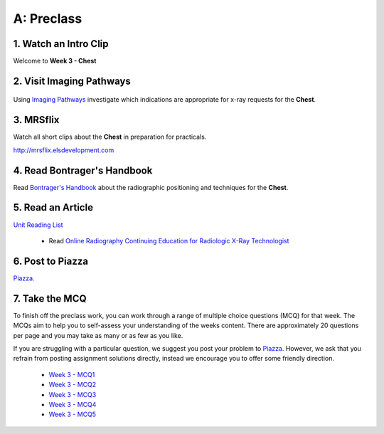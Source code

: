 A: Preclass
===============

1. Watch an Intro Clip
----------------------
Welcome to **Week 3 - Chest**

.. embedded-video:: 155333854
   :format: vimeo

2. Visit Imaging Pathways
-------------------------

.. figure:: /Images/imaging_pathways_logo.png
   :target: http://imagingpathways.health.wa.gov.au/index.php/imaging-pathways
   :width: 480px
   :alt: Imaging Pathways
   :figclass: reference

Using `Imaging Pathways <http://imagingpathways.health.wa.gov.au/index.php/imaging-pathways>`_ investigate which indications are appropriate for x-ray requests for the **Chest**.

3. MRSflix
-----------------------------------
Watch all short clips about the **Chest** in preparation for practicals.

`<http://mrsflix.elsdevelopment.com>`_

4. Read Bontrager's Handbook
----------------------------
Read `Bontrager's Handbook <http://opac.library.usyd.edu.au:80/record=b4698666~S4>`_ about the radiographic positioning and techniques for the **Chest**.

.. figure:: /Images/bontrager_logo.jpg
   :target: http://opac.library.usyd.edu.au:80/record=b4698666~S4
   :width: 300px
   :alt: Bontrager's Handbook
   :figclass: reference

5. Read an Article
------------------
`Unit Reading List <http://opac.library.usyd.edu.au/search/r?SEARCH=MRSC5001>`_

  - Read `Online Radiography Continuing Education for Radiologic X-Ray Technologist <https://www.ceessentials.net/article25.html>`_

6. Post to Piazza
-----------------
`Piazza. <https://piazza.com/class/ikylobq09oe6dy?cid=11>`_

7. Take the MCQ
-----------------
To finish off the preclass work, you can work through a range of multiple choice questions (MCQ) for that week. The MCQs aim to help you to self-assess your understanding of the weeks content. There are approximately 20 questions per page and you may take as many or as few as you like.

If you are struggling with a particular question, we suggest you post your problem to `Piazza <https://piazza.com/class/ikylobq09oe6dy?cid=11>`_. However, we ask that you refrain from posting assignment solutions directly, instead we encourage you to offer some friendly direction. 

  - `Week 3 - MCQ1 <mcq_1.html>`_
  - `Week 3 - MCQ2 <mcq_2.html>`_
  - `Week 3 - MCQ3 <mcq_3.html>`_
  - `Week 3 - MCQ4 <mcq_4.html>`_
  - `Week 3 - MCQ5 <mcq_5.html>`_
